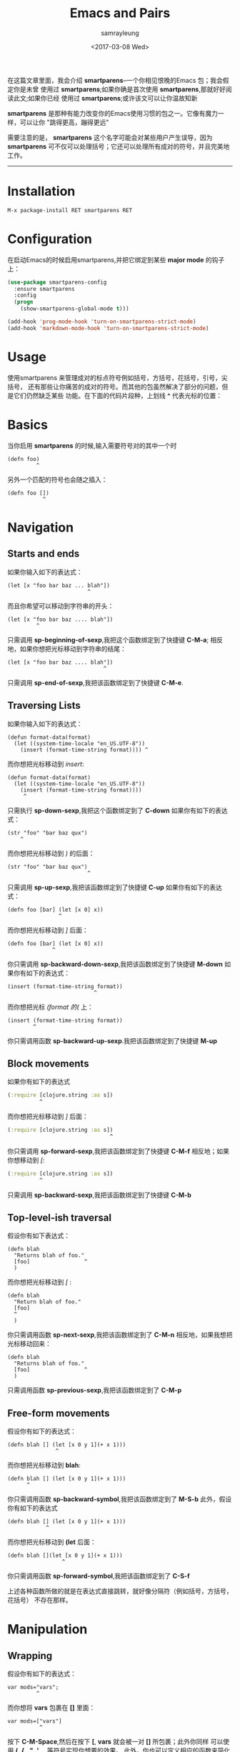 #+TITLE: Emacs and Pairs
#+URL: https://ebzzry.github.io/emacs-pairs.html
#+AUTHOR: samrayleung
#+CATEGORY: emacs-common
#+DATE:<2017-03-08 Wed> 
#+OPTIONS: ^:{}
在这篇文章里面，我会介绍 *smartparens*--一个你相见恨晚的Emacs 包；我会假定你是未曾
使用过 *smartparens*;如果你确是首次使用 *smartparens*,那就好好阅读此文;如果你已经
使用过 *smartparens*;或许该文可以让你温故知新

*smartparens* 是那种有能力改变你的Emacs使用习惯的包之一。它像有魔力一样，可以让你
"跳得更高，蹦得更远"

需要注意的是， *smartparens* 这个名字可能会对某些用户产生误导，因为 *smartparens*
可不仅可以处理括号；它还可以处理所有成对的符号，并且完美地工作。
-----
* Installation
  #+BEGIN_SRC emacs-lisp
    M-x package-install RET smartparens RET
  #+END_SRC
* Configuration
  在启动Emacs的时候启用smartparens,并把它绑定到某些 *major mode* 的钩子上：
  #+BEGIN_SRC emacs-lisp
    (use-package smartparens-config
      :ensure smartparens
      :config
      (progn
        (show-smartparens-global-mode t)))

    (add-hook 'prog-mode-hook 'turn-on-smartparens-strict-mode)
    (add-hook 'markdown-mode-hook 'turn-on-smartparens-strict-mode)
  #+END_SRC
* Usage
  使用smartparens 来管理成对的标点符号例如括号，方括号，花括号，引号，尖括号，
  还有那些让你痛苦的成对的符号。而其他的包虽然解决了部分的问题，但是它们仍然缺乏某些
  功能。在下面的代码片段种，上划线 *^* 代表光标的位置：
* Basics
  当你启用 *smartparens* 的时候,输入需要符号对的其中一个时
  #+BEGIN_SRC 
    (defn foo)
             ^
  #+END_SRC
  另外一个匹配的符号也会随之插入：
  #+BEGIN_SRC 
    (defn foo [])
               ^ 
  #+END_SRC
* Navigation
** Starts and ends
   如果你输入如下的表达式：
   #+BEGIN_SRC 
     (let [x "foo bar baz ... blah"])
                              ^
   #+END_SRC
   而且你希望可以移动到字符串的开头：
   #+BEGIN_SRC 
     (let [x "foo bar baz .... blah"])
              ^
   #+END_SRC
   只需调用 *sp-beginning-of-sexp*,我把这个函数绑定到了快捷键 *C-M-a*;
   相反地，如果你想把光标移动到字符串的结尾：
   #+BEGIN_SRC 
     (let [x "foo bar baz .... blah"])
                                   ^
   #+END_SRC
   只需调用 *sp-end-of-sexp*,我把该函数绑定到了快捷键 *C-M-e*.
** Traversing Lists
   如果你输入如下的表达式：
   #+BEGIN_SRC 
     (defun format-data(format)
       (let ((system-time-locale "en_US.UTF-8"))
         (insert (format-time-string format)))) ^
   #+END_SRC
   而你想把光标移动到 /insert/:
   #+BEGIN_SRC 
     (defun format-data(format)
       (let ((system-time-locale "en_US.UTF-8"))
         (insert (format-time-string format))))
          ^
   #+END_SRC
   只需执行 *sp-down-sexp*,我把这个函数绑定到了 *C-down*
   如果你有如下的表达式：
   #+BEGIN_SRC 
     (str "foo" "bar baz qux")
         ^ 
   #+END_SRC
   而你想把光标移动到 /)/ 的后面：
   #+BEGIN_SRC 
     (str "foo" "bar baz qux")
                              ^ 
   #+END_SRC
   只需调用 *sp-up-sexp*,我把该函数绑定到了快捷键 *C-up*
   如果你有如下的表达式：
   #+BEGIN_SRC 
     (defn foo [bar] (let [x 0] x))
                     ^
   #+END_SRC
   而你想把光标移动到 /]/ 后面：
   #+BEGIN_SRC 
     (defn foo [bar] (let [x 0] x))
                   ^ 
   #+END_SRC
   你只需调用 *sp-backward-down-sexp*,我把该函数绑定到了快捷键 *M-down*
   如果你有如下的表达式：
   #+BEGIN_SRC 
     (insert (format-time-string format))
                                ^
   #+END_SRC
   而你想把光标 /(format 的(/ 上：
   #+BEGIN_SRC 
     (insert (format-time-string format))
             ^
   #+END_SRC
   你只需调用函数 *sp-backward-up-sexp*.我把该函数绑定到了快捷键 *M-up*
** Block movements
   如果你有如下的表达式
   #+BEGIN_SRC clojure
(:require [clojure.string :as s])
          ^
   #+END_SRC
   而你想把光标移动到 /]/ 后面：
   #+BEGIN_SRC clojure
(:require [clojure.string :as s])
                                ^
   #+END_SRC
   你只需调用 *sp-forward-sexp*,我把该函数绑定到了快捷键 *C-M-f*
   相反地；如果你想移动到 /[/:
   #+BEGIN_SRC clojure
(:require [clojure.string :as s])
          ^
   #+END_SRC
   只需调用 *sp-backward-sexp*,我把该函数绑定到了快捷键 *C-M-b*
** Top-level-ish traversal
   假设你有如下表达式：
   #+BEGIN_SRC 
     (defn blah
       "Returns blah of foo."
       [foo]                 ^
       )
   #+END_SRC
   而你想把光标移动到 /[/ :
   #+BEGIN_SRC 
     (defn blah
       "Return blah of foo."
       [foo]
       ^
       ) 
   #+END_SRC
   你只需调用函数 *sp-next-sexp*,我把该函数绑定到了 *C-M-n*
   相反地，如果我想把光标移动回来：
   #+BEGIN_SRC 
     (defn blah
       "Returns blah of foo."
       [foo]                 ^
       )
   #+END_SRC
   只需调用函数 *sp-previous-sexp*,我把该函数绑定到了 *C-M-p*
** Free-form movements
   假设你有如下的表达式：
   #+BEGIN_SRC 
     (defn blah [] (let [x 0 y 1](+ x 1)))
                    ^
   #+END_SRC
   而你想把光标移动到 *blah*:
   #+BEGIN_SRC 
     (defn blah [] (let [x 0 y 1](+ x 1)))
           ^
   #+END_SRC
   你只需调用函数 *sp-backward-symbol*,我把该函数绑定到了 *M-S-b*
   此外，假设你有如下的表达式
   #+BEGIN_SRC 
     (defn blah [] (let [x 0 y 1](+ x 1)))
                 ^
   #+END_SRC
   而你想把光标移动到 *(let* 后面：
   #+BEGIN_SRC 
     (defn blah [](let [x 0 y 1](+ x 1)))
                      ^
   #+END_SRC
   你只需调用函数 *sp-forward-symbol*,我把该函数绑定到了 *C-S-f*

   上述各种函数所做的就是在表达式直接跳转，就好像分隔符（例如括号，方括号，花括号）
   不存在那样。
* Manipulation
** Wrapping
   假设你有如下的表达式：
   #+BEGIN_SRC 
     var mods="vars";
              ^
   #+END_SRC
   而你想将 *vars* 包裹在 *[]* 里面：
   #+BEGIN_SRC 
     var mods=["vars"]
               ^
   #+END_SRC
   按下 *C-M-Space*,然后在按下 *[*, *vars* 就会被一对 *[]* 所包裹；此外你同样
   可以使用 *(*, *{* , *"*, *'*, *_*,等符号实现你想要的效果。
   此外，你也可以定义相应的函数来简化按键操作：
   #+BEGIN_SRC emacs-lisp
     (defmacro def-pairs (pairs)
       "Define functions for pairing. PAIRS is an alist of (NAME . STRING)
     conses, where NAME is the function name that will be created and
     STRING is a single-character string that marks the opening character.

       (def-pairs ((paren . \"(\")
                   (bracket . \"[\"))

     defines the functions WRAP-WITH-PAREN and WRAP-WITH-BRACKET,
     respectively."
       `(progn
          ,@(loop for (key . val) in pairs
                  collect
                  `(defun ,(read (concat
                                  "wrap-with-"
                                  (prin1-to-string key)
                                  "s"))
                       (&optional arg)
                     (interactive "p")
                     (sp-wrap-with-pair ,val)))))

     (def-pairs ((paren . "(")
                 (bracket . "[")
                 (brace . "{")
                 (single-quote . "'")
                 (double-quote . "\"")
                 (back-quote . "`")))
   #+END_SRC
   (译者注：如果你运行上面的函数出错，可以添加一条语句 *(require 'cl)*)
   我把前面三条函数绑定到了按键 *C-c (* *C-c [* *C-c {*.所以如果你有如下函数：
   #+BEGIN_SRC 
     (defn foo args (let [x 0](inc x)))
               ^
   #+END_SRC
   你想用 *[]* 包裹住 *args*
   #+BEGIN_SRC 
     (defn foo [args](let [x 0](inc x)))
                ^
   #+END_SRC
   你现在只需按下 *C-c [*.
   有时候，我们无意间会输错了符号对中的其中一个符号，从而导致符号对的不匹配。现在，
   你有了 *smartparens*, *smartparens* 会阻止这样的事情发生；例如你在下面的表达式
   按下 *Backspace*
   #+BEGIN_SRC 
     var mods=["vars"]
               ^ 
   #+END_SRC
   什么都不会改变。 *smartparens* 真的帮我们省去了很多烦恼
** Unwrapping
   如果你有如下的表达式：
   #+BEGIN_SRC 
     (foo (bar x y z))
          ^
   #+END_SRC
   而你想去掉 *foo* 外面的那层括号：
   #+BEGIN_SRC 
     foo (bar x y z)
         ^
   #+END_SRC
   你只需调用函数 *sp-backward-unwrap-sexp*,我把该函数绑定到了 *M-[*;
   此外，如果你想去掉 *bar* 外面的那层括号：
   #+BEGIN_SRC 
     (foo bar x y z)
          ^
   #+END_SRC
   你只需调用 *sp-unwrap-sexp*,我把该函数绑定到了 *M-]*
** Slurp and barf
   假设你有如下的表达式：
   #+BEGIN_SRC 
     [foo bar] baz
             ^ 
   #+END_SRC
   而你想把 *baz* 放到方括号里面
   #+BEGIN_SRC 
     [foo bar baz]
             ^
   #+END_SRC
   你只需 *sp-forward-slurp-sexp*,我把该函数绑定到了 *C-right*
   此外；如果你又想把 *baz* 拿出来：
   #+BEGIN_SRC 
     [foo bar] baz
             ^
   #+END_SRC
   你只需调用 *sp-forward-barf-sexp*,我把该函数绑定到了 *M-right*.
   假设你有如下的表达式：
   #+BEGIN_SRC 
blah [foo bar]
             ^
   #+END_SRC
   而你想把 *blah* 放到方括号里面：
   #+BEGIN_SRC 
     [blah foo bar]
                  ^ 
   #+END_SRC
   你只需调用 *sp-backward-slurp-sexp*,我把该函数绑定到了 *C-left*
   此外，如果你想把 *blah* 重新拿出来：
   #+BEGIN_SRC 
     blah [foo bar]
                  ^
   #+END_SRC
   你只需调用函数 *sp-backward-barf-sexp*,我把该函数绑定到了 *M-left*
** Swapping
   假设你有如下的表达式：
   #+BEGIN_SRC 
     "foo" "bar"
           ^
   #+END_SRC
   而你想把 *foo* 和 *bar* 交换位置：
   #+BEGIN_SRC 
     "bar" "foo"
           ^
   #+END_SRC
   你只需调用函数 *sp-transpose-sexp*,我把该函数绑定到了 *C-M-t*
** Killing
   假设你有如下的表达式：
   #+BEGIN_SRC 
     (let [x "xxx" y "y yy yyy" z 0])
                    ^
   #+END_SRC
   而你想删除掉 *y yy yyy*:
   #+BEGIN_SRC 
     (let [x "xxx" y z 0])
                    ^
   #+END_SRC
   你只需调用 *sp-kill-sexp*,我把该函数绑定到了 *C-M-k*
   或者你想删除 *"y yy yyy" z 0*:
   #+BEGIN_SRC 
     (let [x "xxx" y])
                    ^
   #+END_SRC
   你只需调用函数 *sp-kill-hybrid-sexp*,我把该函数绑定到了 *C-k*

   假设你有如下的表达式：
   #+BEGIN_SRC clojure
(:require [clojure.string :as s])
                                ^ 
   #+END_SRC
   而你想删除掉 *[clojure.string :as s]*:
   #+BEGIN_SRC clojure
(:require)
         ^
   #+END_SRC
   你只需调用函数 *sp-backward-kill-sexp*,我把该函数绑定到了 *M-k*
* Key
  下面的代码片段汇总了我在文章中提及的快捷键。此外，我使用 *bind-key* 来更方便地映射
  我的快捷键;我已经在之前的[[http://ebzzry.io/emacs-hacks-2.html][文章]] 里讨论过快捷键这个问题了。
  #+BEGIN_SRC emacs-lisp
    (defmacro def-pairs (pairs)
      "Define functions for pairing. PAIRS is an alist of (NAME . STRING)
    conses, where NAME is the function name that will be created and
    STRING is a single-character string that marks the opening character.

      (def-pairs ((paren . \"(\")
                  (bracket . \"[\"))

    defines the functions WRAP-WITH-PAREN and WRAP-WITH-BRACKET,
    respectively."
      `(progn
         ,@(loop for (key . val) in pairs
                 collect
                 `(defun ,(read (concat
                                 "wrap-with-"
                                 (prin1-to-string key)
                                 "s"))
                      (&optional arg)
                    (interactive "p")
                    (sp-wrap-with-pair ,val)))))

    (def-pairs ((paren . "(")
                (bracket . "[")
                (brace . "{")
                (single-quote . "'")
                (double-quote . "\"")
                (back-quote . "`")))

    (bind-keys
     :map smartparens-mode-map
     ("C-M-a" . sp-beginning-of-sexp)
     ("C-M-e" . sp-end-of-sexp)

     ("C-<down>" . sp-down-sexp)
     ("C-<up>"   . sp-up-sexp)
     ("M-<down>" . sp-backward-down-sexp)
     ("M-<up>"   . sp-backward-up-sexp)

     ("C-M-f" . sp-forward-sexp)
     ("C-M-b" . sp-backward-sexp)

     ("C-M-n" . sp-next-sexp)
     ("C-M-p" . sp-previous-sexp)

     ("C-S-f" . sp-forward-symbol)
     ("C-S-b" . sp-backward-symbol)

     ("C-<right>" . sp-forward-slurp-sexp)
     ("M-<right>" . sp-forward-barf-sexp)
     ("C-<left>"  . sp-backward-slurp-sexp)
     ("M-<left>"  . sp-backward-barf-sexp)

     ("C-M-t" . sp-transpose-sexp)
     ("C-M-k" . sp-kill-sexp)
     ("C-k"   . sp-kill-hybrid-sexp)
     ("M-k"   . sp-backward-kill-sexp)
     ("C-M-w" . sp-copy-sexp)

     ("C-M-d" . delete-sexp)

     ("M-<backspace>" . backward-kill-word)
     ("C-<backspace>" . sp-backward-kill-word)
     ([remap sp-backward-kill-word] . backward-kill-word)

     ("M-[" . sp-backward-unwrap-sexp)
     ("M-]" . sp-unwrap-sexp)

     ("C-x C-t" . sp-transpose-hybrid-sexp)

     ("C-c ("  . wrap-with-parens)
     ("C-c ["  . wrap-with-brackets)
     ("C-c {"  . wrap-with-braces)
     ("C-c '"  . wrap-with-single-quotes)
     ("C-c \"" . wrap-with-double-quotes)
     ("C-c _"  . wrap-with-underscores)
     ("C-c `"  . wrap-with-back-quotes))
  #+END_SRC
* Closing remarks
  开始的时候， *smartparens* 那么多的命令真的让人眼花缭乱，不过你真的花时间去使用
  *smartparens*,你就会发现，与 *smartparens* 带给你的便利相比，你花费的时间是那么值得

  *smartparens* 是 [[mailto:matus.goljer@gmail.com][Matus Goljer]] 的得意之作；如果你想了解更多的信息，你可以查看 [[https://github.com/Fuco1/smartparens]]
  如果你很喜欢这个项目，你可以[[https://www.paypal.com/cgi-bin/webscr?cmd=_s-xclick&hosted_button_id=CEYP5YVHDRX8C][donate]] 一下
